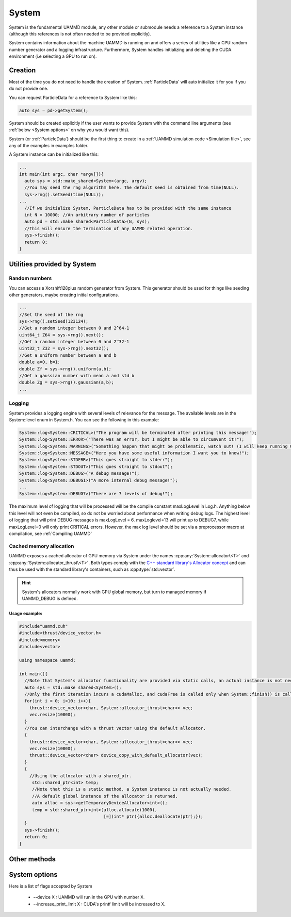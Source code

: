 System
=======

System is the fundamental UAMMD module, any other module or submodule needs a reference to a System instance (although this references is not often needed to be provided explicitly).

System contains information about the machine UAMMD is running on and offers a series of utilities like a CPU random number generator and a logging infrastructure. Furthermore, System handles initializing and deleting the CUDA  environment (i.e selecting a GPU to run on).  


Creation
~~~~~~~~~


.. cpp:class:: System

	   .. cpp:function:: System()

			     Default Constructor.
			     
	   .. cpp:function:: System(int argc, char* argv[])

			     System can take in the command line arguments and understands :ref:`some options <System options>` for them.
			     

Most of the time you do not need to handle the creation of System. :ref:`ParticleData` will auto initialize it for you if you do not provide one.

You can request ParticleData for a reference to System like this:

.. code:: cpp

  auto sys = pd->getSystem();	  

System should be created explicitly if the user wants to provide System with the command line arguments (see :ref:`below <System options>` on why you would want this).

System (or :ref:`ParticleData`) should be the first thing to create in a :ref:`UAMMD simulation code <Simulation file>`, see any of the examples in examples folder.

A System instance can be initialized like this:

.. code:: cpp
	  
  ...
  int main(int argc, char *argv[]){
    auto sys = std::make_shared<System>(argc, argv);
    //You may seed the rng algorithm here. The default seed is obtained from time(NULL).
    sys->rng().setSeed(time(NULL));
  ...
    //If we initialize System, ParticleData has to be provided with the same instance
    int N = 10000; //An arbitrary number of particles
    auto pd = std::make_shared<ParticleData>(N, sys);
    //This will ensure the termination of any UAMMD related operation.    
    sys->finish();
    return 0;
  }

Utilities provided by System
~~~~~~~~~~~~~~~~~~~~~~~~~~~~~

Random numbers
**************

You can access a Xorshift128plus random generator from System. This generator should be used for things like seeding other generators, maybe creating initial configurations.  

.. cpp:function:: Xorshift128plus& System::rng();

	Returns a reference to the System's random number generator.


.. code:: cpp
	  
  ...
  //Set the seed of the rng
  sys->rng().setSeed(123124);
  //Get a random integer between 0 and 2^64-1
  uint64_t Z64 = sys->rng().next();
  //Get a random integer between 0 and 2^32-1
  uint32_t Z32 = sys->rng().next32();
  //Get a uniform number between a and b
  double a=0, b=1;
  double Zf = sys->rng().uniform(a,b);
  //Get a gaussian number with mean a and std b
  double Zg = sys->rng().gaussian(a,b);
  ...
  
Logging
********

System provides a logging engine with several levels of relevance for the message. The available levels are in the System::level enum in System.h. You can see the following in this example:

.. cpp:function:: template<class LogLevel> \
		  static void System::log(const char * format, ...);

	Log messages with a printf-like interface. Requires a log level (see below).
		  
             

.. code:: cpp
	  
  System::log<System::CRITICAL>("The program will be terminated after printing this message!");
  System::log<System::ERROR>("There was an error, but I might be able to circumvent it!");
  System::log<System::WARNING>("Something happen that might be problematic, watch out! (I will keep running OK though)");
  System::log<System::MESSAGE>("Here you have some useful information I want you to know!");
  System::log<System::STDERR>("This goes straight to stderr");
  System::log<System::STDOUT>("This goes straight to stdout");
  System::log<System::DEBUG>("A debug message!");
  System::log<System::DEBUG1>("A more internal debug message!");
  ...
  System::log<System::DEBUG7>("There are 7 levels of debug!");


The maximum level of logging that will be processed will be the compile constant maxLogLevel in Log.h. Anything below this level will not even be compiled, so do not be worried about performance when writing debug logs. The highest level of logging that will print DEBUG messages is maxLogLevel = 6. maxLoglevel=13 will print up to DEBUG7, while maxLogLevel=0 will only print CRITICAL errors. However, the max log level should be set via a preprocessor macro at compilation, see :ref:`Compiling UAMMD`

Cached memory allocation
**************************

UAMMD exposes a cached allocator of GPU memory via System under the names :cpp:any:`System::allocator\<T>` and :cpp:any:`System::allocator_thrust\<T>`. Both types comply with the `C++ standard library's Allocator concept <https://en.cppreference.com/w/cpp/named_req/Allocator>`_ and can thus be used with the standard library's containers, such as :cpp:type:`std::vector`.


.. cpp:class:: template<class T> System::allocator

      An std-compatible polymorphic pool allocator that provides GPU memory (allocated via cudaMalloc).
      Allocations via this type will be cached. If a chunk of memory is allocated and deallocated, the next time a similar chunk is requested will not incur in a cudaMalloc call.

.. cpp:class:: template<class T> System::thrust_allocator

      Thurst containers require an allocator with a pointer type :cpp:any:`thrust::device_ptr\<T>` (instead of the plain :cpp:expr:`T*` provided by :cpp:type:`System::allocator\<T>`). This type behaves identical to :cpp:any:`System::allocator\<T>` (and shares its memory pool) but can be used with thrust containers.

.. hint::

   System's allocators normally work with GPU global memory, but turn to managed memory if UAMMD_DEBUG is defined.
      

Usage example:
%%%%%%%%%%%%%%%%%%%

.. code:: cpp
	  
  #include"uammd.cuh"
  #include<thrust/device_vector.h>
  #include<memory>
  #include<vector>
  
  using namespace uammd;
  
  int main(){
    //Note that System's allocator functionality are provided via static calls, an actual instance is not needed. But a System being initialized somewhere will help.
    auto sys = std::make_shared<System>();
    //Only the first iteration incurs a cudaMalloc, and cudaFree is called only when System::finish() is called.
    for(int i = 0; i<10; i++){
      thrust::device_vector<char, System::allocator_thrust<char>> vec;
      vec.resize(10000);
    }
    //You can interchange with a thrust vector using the default allocator.
    {
      thrust::device_vector<char, System::allocator_thrust<char>> vec;
      vec.resize(10000);
      thrust::device_vector<char> device_copy_with_default_allocator(vec);
    }
    {
      //Using the allocator with a shared_ptr. 
       std::shared_ptr<int> temp;
       //Note that this is a static method, a System instance is not actually needed.
       //A default global instance of the allocator is returned.
       auto alloc = sys->getTemporaryDeviceAllocator<int>();
       temp = std::shared_ptr<int>(alloc.allocate(1000),
                                   [=](int* ptr){alloc.deallocate(ptr);});
    }  
    sys->finish();
    return 0;
  }
  


Other methods
~~~~~~~~~~~~~~


 .. cpp:function:: int System::getargc();

    Returns the number of arguments provided at creation.

 .. cpp:function:: char** System::getargv();

    Returns the list of arguments provided at creation.
		   		   		  
 .. cpp:function:: void System::finish();

    Finishes all UAMMD-related operations and frees any memory allocated by UAMMD. After a call to :code:`finish()` all UAMMD modules are left in an invalid state. This function should be called after every other UAMMD object has been destroyed.
		   		   		  



System options
~~~~~~~~~~~~~~~

Here is a list of flags accepted by System

    * --device X : UAMMD will run in the GPU with number X.
    * --increase_print_limit X : CUDA's printf limit will be increased to X.

